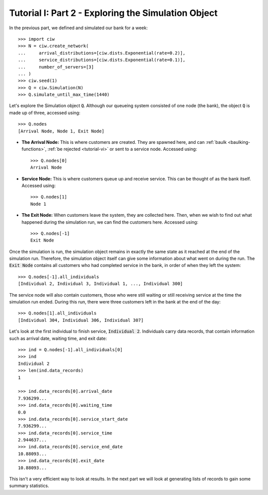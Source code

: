 .. _tutorial-ii:

====================================================
Tutorial I: Part 2 - Exploring the Simulation Object
====================================================

In the previous part, we defined and simulated our bank for a week::

    >>> import ciw
    >>> N = ciw.create_network(
    ...     arrival_distributions=[ciw.dists.Exponential(rate=0.2)],
    ...     service_distributions=[ciw.dists.Exponential(rate=0.1)],
    ...     number_of_servers=[3]
    ... )
    >>> ciw.seed(1)
    >>> Q = ciw.Simulation(N)
    >>> Q.simulate_until_max_time(1440)

Let's explore the Simulation object :code:`Q`.
Although our queueing system consisted of one node (the bank), the object :code:`Q` is made up of three, accessed using::

    >>> Q.nodes
    [Arrival Node, Node 1, Exit Node]

+ **The Arrival Node:**
  This is where customers are created. They are spawned here, and can :ref:`baulk <baulking-functions>`, :ref:`be rejected <tutorial-vi>` or sent to a service node. Accessed using::

    >>> Q.nodes[0]
    Arrival Node

+ **Service Node:**
  This is where customers queue up and receive service. This can be thought of as the bank itself. Accessed using::

    >>> Q.nodes[1]
    Node 1

+ **The Exit Node:**
  When customers leave the system, they are collected here. Then, when we wish to find out what happened during the simulation run, we can find the customers here. Accessed using::

    >>> Q.nodes[-1]
    Exit Node

Once the simulation is run, the simulation object remains in exactly the same state as it reached at the end of the simulation run.
Therefore, the simulation object itself can give some information about what went on during the run.
The :code:`Exit Node` contains all customers who had completed service in the bank, in order of when they left the system::

    >>> Q.nodes[-1].all_individuals
    [Individual 2, Individual 3, Individual 1, ..., Individual 300]

The service node will also contain customers, those who were still waiting or still receiving service at the time the simulation run ended.
During this run, there were three customers left in the bank at the end of the day::

    >>> Q.nodes[1].all_individuals
    [Individual 304, Individual 306, Individual 307]

Let's look at the first individual to finish service, :code:`Individual 2`.
Individuals carry data records, that contain information such as arrival date, waiting time, and exit date::

    >>> ind = Q.nodes[-1].all_individuals[0]
    >>> ind
    Individual 2
    >>> len(ind.data_records)
    1

    >>> ind.data_records[0].arrival_date
    7.936299...
    >>> ind.data_records[0].waiting_time
    0.0
    >>> ind.data_records[0].service_start_date
    7.936299...
    >>> ind.data_records[0].service_time
    2.944637...
    >>> ind.data_records[0].service_end_date
    10.88093...
    >>> ind.data_records[0].exit_date
    10.88093...

This isn't a very efficient way to look at results.
In the next part we will look at generating lists of records to gain some summary statistics.